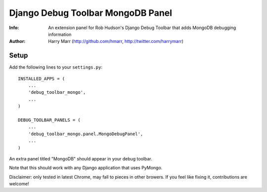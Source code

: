 ==================================
Django Debug Toolbar MongoDB Panel
==================================
:Info: An extension panel for Rob Hudson's Django Debug Toolbar that adds
       MongoDB debugging information
:Author: Harry Marr (http://github.com/hmarr, http://twitter.com/harrymarr)

Setup
=====
Add the following lines to your ``settings.py``::

   INSTALLED_APPS = (
       ...
       'debug_toolbar_mongo',
       ...
   )

   DEBUG_TOOLBAR_PANELS = (
       ...
       'debug_toolbar_mongo.panel.MongoDebugPanel',
       ...
   )

An extra panel titled "MongoDB" should appear in your debug toolbar.

Note that this should work with any Django application that uses PyMongo.

Disclaimer: only tested in latest Chrome, may fall to pieces in other browers.
If you feel like fixing it, contributions are welcome!
